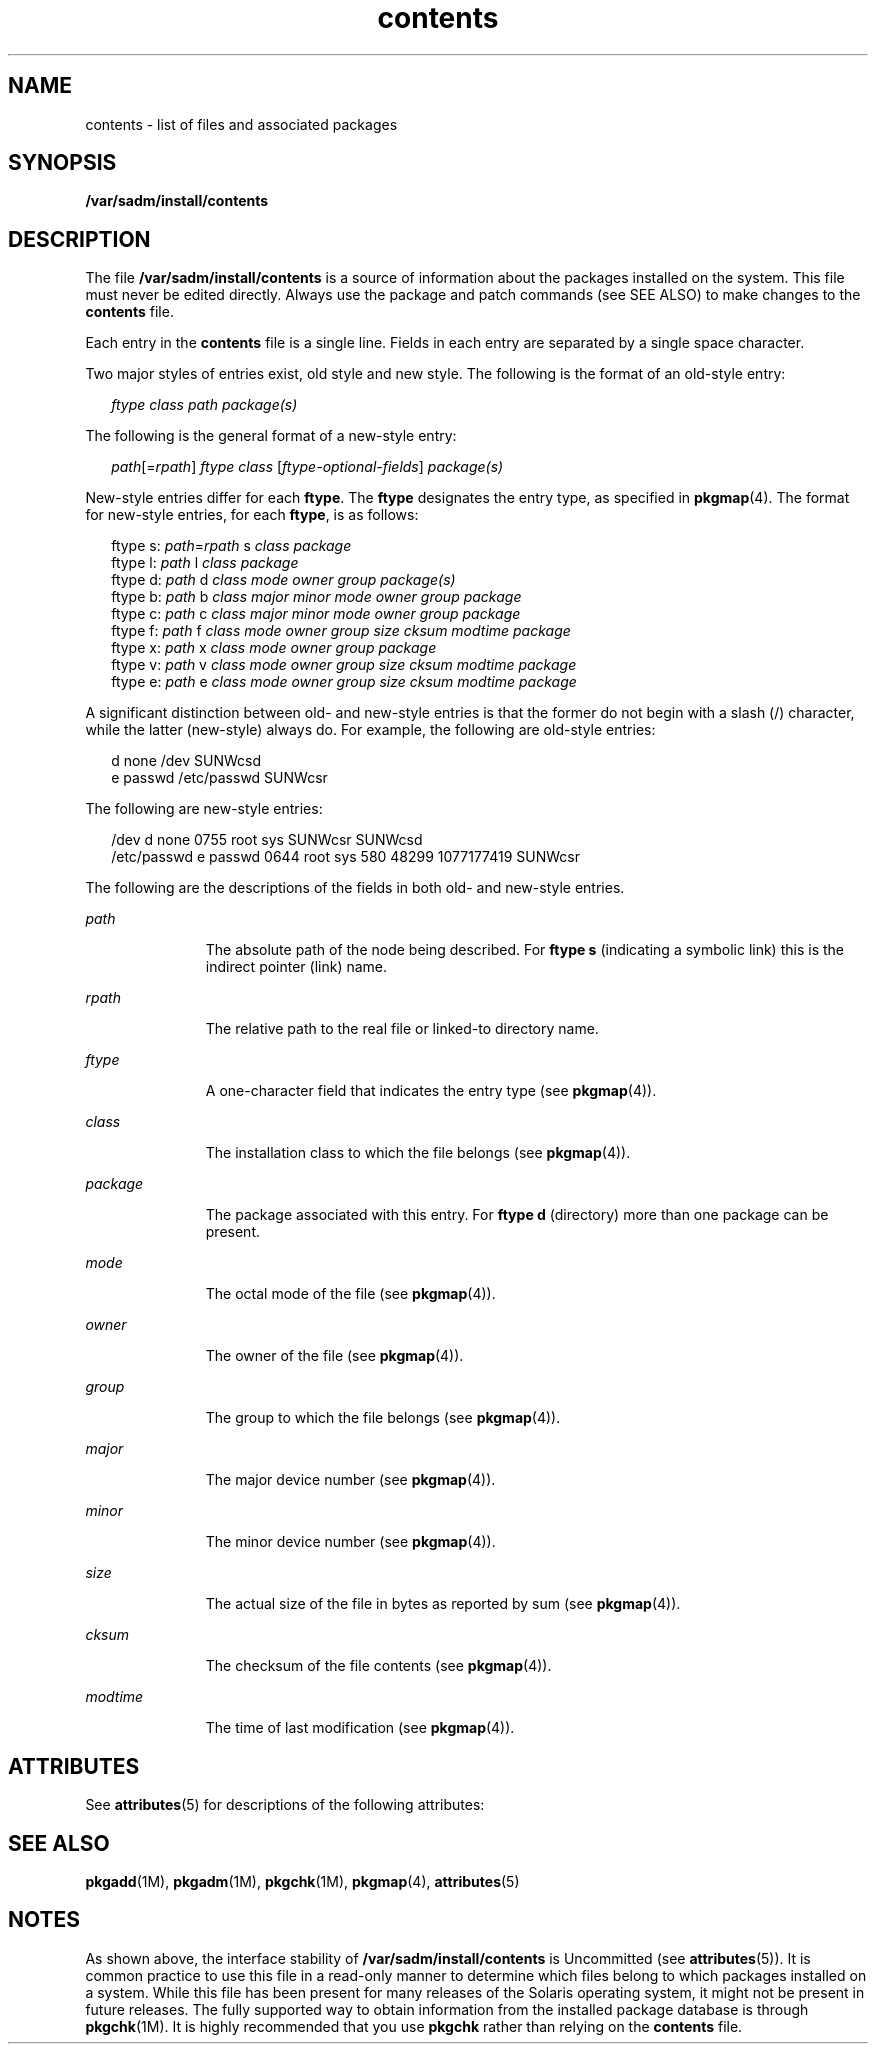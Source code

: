 '\" te
.\" Copyright (c) 2007, 2010, Oracle and/or its affiliates. All rights reserved.
.TH contents 4 "20 Dec 2007" "SunOS 5.11" "File Formats"
.SH NAME
contents \- list of files and associated packages
.SH SYNOPSIS
.LP
.nf
\fB/var/sadm/install/contents\fR
.fi

.SH DESCRIPTION
.sp
.LP
The file \fB/var/sadm/install/contents\fR is a source of information about the packages installed on the system. This file must never be edited directly. Always use the package and patch commands (see SEE ALSO) to make changes to the \fBcontents\fR file.
.sp
.LP
Each entry in the \fBcontents\fR file is a single line. Fields in each entry are separated by a single space character.
.sp
.LP
Two major styles of entries exist, old style and new style. The following is the format of an old-style entry:
.sp
.in +2
.nf
\fIftype\fR \fIclass\fR \fIpath\fR \fIpackage(s)\fR
.fi
.in -2

.sp
.LP
The following is the general format of a new-style entry:
.sp
.in +2
.nf
\fIpath\fR[=\fIrpath\fR] \fIftype\fR \fIclass\fR [\fIftype-optional-fields\fR] \fIpackage(s)\fR
.fi
.in -2

.sp
.LP
New-style entries differ for each \fBftype\fR. The \fBftype\fR designates the entry type, as specified in \fBpkgmap\fR(4). The format for new-style entries, for each \fBftype\fR, is as follows:
.sp
.in +2
.nf
ftype s: \fIpath\fR=\fIrpath\fR s \fIclass\fR \fIpackage\fR
ftype l: \fIpath\fR l \fIclass\fR \fIpackage\fR
ftype d: \fIpath\fR d \fIclass\fR \fImode\fR \fIowner\fR \fIgroup\fR \fIpackage(s)\fR
ftype b: \fIpath\fR b \fIclass\fR \fImajor\fR \fIminor\fR \fImode\fR \fIowner\fR \fIgroup\fR \fIpackage\fR
ftype c: \fIpath\fR c \fIclass\fR \fImajor\fR \fIminor\fR \fImode\fR \fIowner\fR \fIgroup\fR \fIpackage\fR
ftype f: \fIpath\fR f \fIclass\fR \fImode\fR \fIowner\fR \fIgroup\fR \fIsize\fR \fIcksum\fR \fImodtime\fR \fIpackage\fR
ftype x: \fIpath\fR x \fIclass\fR \fImode\fR \fIowner\fR \fIgroup\fR \fIpackage\fR
ftype v: \fIpath\fR v \fIclass\fR \fImode\fR \fIowner\fR \fIgroup\fR \fIsize\fR \fIcksum\fR \fImodtime\fR \fIpackage\fR
ftype e: \fIpath\fR e \fIclass\fR \fImode\fR \fIowner\fR \fIgroup\fR \fIsize\fR \fIcksum\fR \fImodtime\fR \fIpackage\fR
.fi
.in -2

.sp
.LP
A significant distinction between old- and new-style entries is that the former do not begin with a slash (/) character, while the latter (new-style) always do. For example, the following are old-style entries:
.sp
.in +2
.nf
d none /dev SUNWcsd
e passwd /etc/passwd SUNWcsr
.fi
.in -2

.sp
.LP
The following are new-style entries:
.sp
.in +2
.nf
/dev d none 0755 root sys SUNWcsr SUNWcsd
/etc/passwd e passwd 0644 root sys 580 48299 1077177419 SUNWcsr
.fi
.in -2

.sp
.LP
The following are the descriptions of the fields in both old- and new-style entries.
.sp
.ne 2
.mk
.na
\fB\fIpath\fR\fR
.ad
.RS 11n
.rt  
The absolute path of the node being described. For \fBftype\fR \fBs\fR (indicating a symbolic link) this is the indirect pointer (link) name.
.RE

.sp
.ne 2
.mk
.na
\fB\fIrpath\fR\fR
.ad
.RS 11n
.rt  
The relative path to the real file or linked-to directory name.
.RE

.sp
.ne 2
.mk
.na
\fB\fIftype\fR\fR
.ad
.RS 11n
.rt  
A one-character field that indicates the entry type (see \fBpkgmap\fR(4)).
.RE

.sp
.ne 2
.mk
.na
\fB\fIclass\fR\fR
.ad
.RS 11n
.rt  
The installation class to which the file belongs (see \fBpkgmap\fR(4)).
.RE

.sp
.ne 2
.mk
.na
\fB\fIpackage\fR\fR
.ad
.RS 11n
.rt  
The package associated with this entry. For \fBftype\fR \fBd\fR (directory) more than one package can be present.
.RE

.sp
.ne 2
.mk
.na
\fB\fImode\fR\fR
.ad
.RS 11n
.rt  
The octal mode of the file (see \fBpkgmap\fR(4)).
.RE

.sp
.ne 2
.mk
.na
\fB\fIowner\fR\fR
.ad
.RS 11n
.rt  
The owner of the file (see \fBpkgmap\fR(4)).
.RE

.sp
.ne 2
.mk
.na
\fB\fIgroup\fR\fR
.ad
.RS 11n
.rt  
The group to which the file belongs (see \fBpkgmap\fR(4)).
.RE

.sp
.ne 2
.mk
.na
\fB\fImajor\fR\fR
.ad
.RS 11n
.rt  
The major device number (see \fBpkgmap\fR(4)).
.RE

.sp
.ne 2
.mk
.na
\fB\fIminor\fR\fR
.ad
.RS 11n
.rt  
The minor device number (see \fBpkgmap\fR(4)).
.RE

.sp
.ne 2
.mk
.na
\fB\fIsize\fR\fR
.ad
.RS 11n
.rt  
The actual size of the file in bytes as reported by sum (see \fBpkgmap\fR(4)).
.RE

.sp
.ne 2
.mk
.na
\fB\fIcksum\fR\fR
.ad
.RS 11n
.rt  
The checksum of the file contents (see \fBpkgmap\fR(4)).
.RE

.sp
.ne 2
.mk
.na
\fB\fImodtime\fR\fR
.ad
.RS 11n
.rt  
The time of last modification (see \fBpkgmap\fR(4)).
.RE

.SH ATTRIBUTES
.sp
.LP
See \fBattributes\fR(5) for descriptions of the following attributes:
.sp

.sp
.TS
tab() box;
cw(2.75i) |cw(2.75i) 
lw(2.75i) |lw(2.75i) 
.
ATTRIBUTE TYPEATTRIBUTE VALUE
_
Availabilitysystem/core-os
_
Interface StabilityUncommitted
.TE

.SH SEE ALSO
.sp
.LP
\fBpkgadd\fR(1M), \fBpkgadm\fR(1M), \fBpkgchk\fR(1M), \fBpkgmap\fR(4), \fBattributes\fR(5)
.SH NOTES
.sp
.LP
As shown above, the interface stability of \fB/var/sadm/install/contents\fR is Uncommitted (see \fBattributes\fR(5)). It is common practice to use this file in a read-only manner to determine which files belong to which packages installed on a system. While this file has been present for many releases of the Solaris operating system, it might not be present in future releases. The fully supported way to obtain information from the installed package database is through \fBpkgchk\fR(1M). It is highly recommended that you use \fBpkgchk\fR rather than relying on the \fBcontents\fR file.
